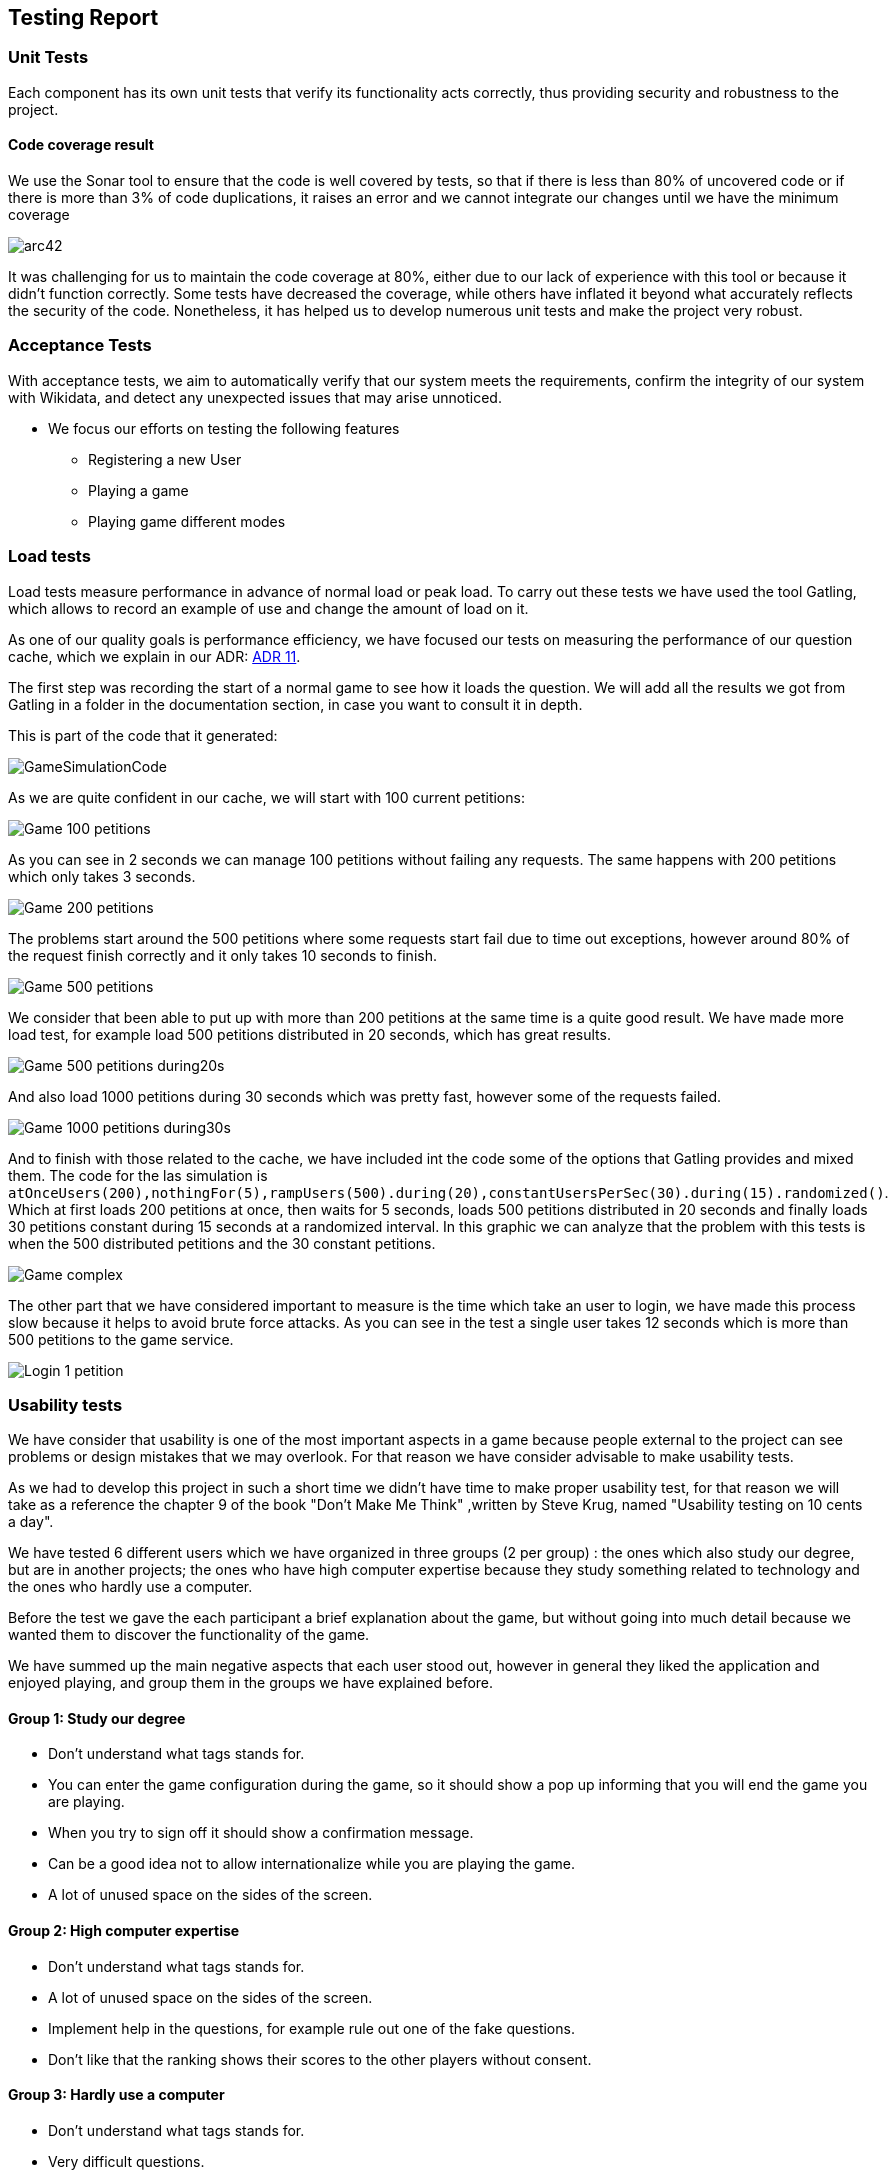 ifndef::imagesdir[:imagesdir: ../images]

[[section-testing-report]]
== Testing Report


=== Unit Tests

Each component has its own unit tests that verify its functionality acts correctly, thus providing security and robustness to the project.

==== Code coverage result

We use the Sonar tool to ensure that the code is well covered by tests, so that if there is less than 80% of uncovered code or if there is more than 3% of code duplications, it raises an error and we cannot integrate our changes until we have the minimum coverage

image:12_code_coverage.png[arc42]

It was challenging for us to maintain the code coverage at 80%, either due to our lack of experience with this tool or because it didn't function correctly. Some tests have decreased the coverage, while others have inflated it beyond what accurately reflects the security of the code.
Nonetheless, it has helped us to develop numerous unit tests and make the project very robust.

=== Acceptance Tests

With acceptance tests, we aim to automatically verify that our system meets the requirements, confirm the integrity of our system with Wikidata, and detect any unexpected issues that may arise unnoticed.


* We focus our efforts on testing the following features
** Registering a new User
** Playing a game
** Playing game different modes

=== Load tests

Load tests measure performance in advance of normal load or peak load. To carry out these tests we have used the tool Gatling, which allows to record an example of use and change the amount of load on it.

As one of our quality goals is performance efficiency, we have focused our tests on measuring the performance of our question cache, which we explain in our ADR:  https://github.com/Arquisoft/wiq_es1c/wiki/ADR-11-%28Question-Cache%29[ADR 11].

The first step was recording the start of a normal game to see how it loads the question. We will add all the results we got from Gatling in a folder in the documentation section, in case you want to consult it in depth.

This is part of the code that it generated:


image::../images/GameSimulationCode.PNG[]


As we are quite confident in our cache, we will start with 100 current petitions:


image::../images/Game_100_petitions.PNG[]



As you can see in 2 seconds we can manage 100 petitions without failing any requests.
The same happens with 200 petitions which only takes 3 seconds.


image::../images/Game_200_petitions.PNG[]



The problems start around the 500 petitions where some requests start fail due to time out exceptions, however around 80% of the request finish correctly and it only takes 10 seconds to finish.


image::../images/Game_500_petitions.PNG[]



We consider that been able to put up with more than 200 petitions at the same time is a quite good result.
We have made more load test, for example load 500 petitions distributed in 20 seconds, which has great results.


image::../images/Game_500_petitions_during20s.PNG[]




And also load 1000 petitions during 30 seconds which was pretty fast, however some of the requests failed.


image::../images/Game_1000_petitions_during30s.PNG[]




And to finish with those related to the cache, we have included int the code some of the options that Gatling provides and mixed them.
The code for the las simulation is `atOnceUsers(200),nothingFor(5),rampUsers(500).during(20),constantUsersPerSec(30).during(15).randomized()`.
Which at first loads 200 petitions at once, then waits for 5 seconds, loads 500 petitions distributed in 20 seconds and finally loads 30 petitions constant during 15 seconds at a randomized interval.
In this graphic we can analyze that the problem with this tests is when the 500 distributed petitions and the 30 constant petitions.


image::../images/Game_complex.PNG[]




The other part that we have considered important to measure is the time which take an user to login, we have made this process slow because it helps to avoid brute force attacks.
As you can see in the test a single user takes 12 seconds which is more than 500 petitions to the game service.


image::../images/Login_1_petition.PNG[]


=== Usability tests

We have consider that usability is one of the most important aspects in a game because people external to the project can see problems or design mistakes that
we may overlook.
For that reason we have consider advisable to make usability tests.

As we had to develop this project in such a short time we didn't have time to make proper usability test, for that reason we will take as a reference the chapter
9 of the book "Don't Make Me Think" ,written by Steve Krug, named "Usability testing on 10 cents a day".

We have tested 6 different users which we have organized in three groups (2 per group) : the ones which also study our degree, but are in another projects; the ones who have
high computer expertise because they study something related to technology and the ones who hardly use a computer.

Before the test we gave the each participant a brief explanation about the game, but without going into much detail because we wanted them to discover the functionality of the game.

We have summed up the main negative aspects that each user stood out, however in general they liked the application and enjoyed playing,
and group them in the groups we have explained before.

==== Group 1: Study our degree

* Don't understand what tags stands for.
* You can enter the game configuration during the game, so it should show a pop up informing that you will end the game you are playing.
* When you try to sign off it should show a confirmation message.
* Can be a good idea not to allow internationalize while you are playing the game.
* A lot of unused space on the sides of the screen.


==== Group 2: High computer expertise

* Don't understand what tags stands for.
* A lot of unused space on the sides of the screen.
* Implement help in the questions, for example rule out one of the fake questions.
* Don't like that the ranking shows their scores to the other players without consent.


==== Group 3: Hardly use a computer

* Don't understand what tags stands for.
* Very difficult questions.
* Too many sport theme questions.
* Music in the game would be a plus.


We will try to keep in mind those aspects in the development of our app, however as we are at the end of the project and we don't have many time, we will try
to fix and implement those which we consider required or important.


